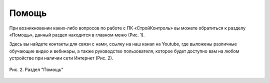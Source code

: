 Помощь
======

При возникновении каких-либо вопросов по работе с ПК «СтройКонтроль» вы можете обратиться к разделу «Помощь»,
данный раздел находится в главном меню (Рис. 1).

..  only:: html

    ..  figure:: images/help-1-in-main-menu.gif
        :alt: Раздел "Помощь"
        :align: center    
        
        Рис. 1.  Раздел «Помощь» в главном меню

..  only:: latex

    ..  figure:: images/help-1-in-main-menu.png
        :alt: Раздел "Помощь"
        :align: center    

        Рис. 1.  Раздел «Помощь» в главном меню

Здесь вы найдете контакты для связи с нами, ссылку на наш канал на Youtube, где выложены различные обучающие видео и вебинары,
а также руководство пользователя, которое будет доступно вам на любом устройстве при наличии сети Интернет (Рис. 2).

..  figure:: images/help-2-overview.png
    :alt: Раздел "Помощь"
    :align: center

    Рис. 2.  Раздел "Помощь"